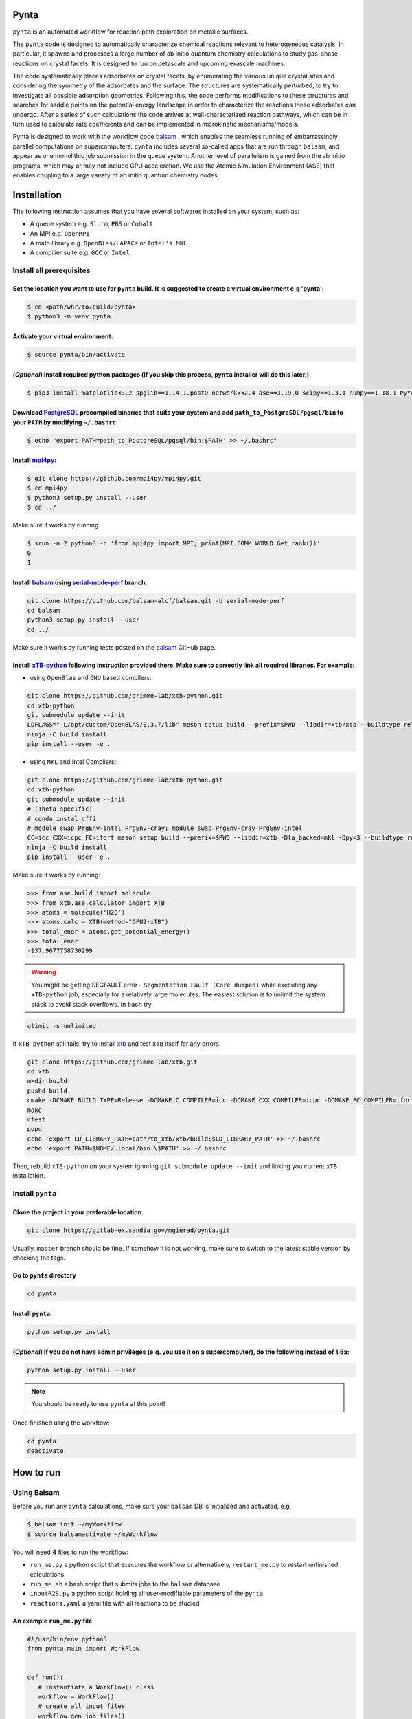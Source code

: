.. role:: raw-html-m2r(raw)
   :format: html


Pynta
=====

``pynta`` is an automated workflow for reaction path exploration on metallic surfaces.

The ``pynta`` code is designed to automatically characterize chemical reactions
relevant to heterogeneous catalysis. In particular, it spawns and processes a
large number of ab initio quantum chemistry calculations to study gas-phase
reactions on crystal facets. It is designed to run on petascale and upcoming
exascale machines.

The code systematically places adsorbates on crystal facets, by enumerating the
various unique crystal sites and considering the symmetry of the adsorbates and
the surface. The structures are systematically perturbed, to try to investigate
all possible adsorption geometries. Following this, the code performs
modifications to these structures and searches for saddle points on the
potential energy landscape in order to characterize the reactions these
adsorbates can undergo. After a series of such calculations the code arrives at
well-characterized reaction pathways, which can be in turn used to calculate
rate coefficients and can be implemented in microkinetic mechanisms/models.

Pynta is designed to work with the workflow code
`balsam <https://balsam.readthedocs.io/en/latest/>`_ , which enables the seamless
running of embarrassingly parallel computations on supercomputers. ``pynta``
includes several so-called apps that are run through ``balsam``, and appear as
one monolithic job submission in the queue system. Another level of parallelism
is gained from the ab initio programs, which may or may not include GPU
acceleration. We use the Atomic Simulation Environment (ASE) that enables
coupling to a large variety of ab initio quantum chemistry codes.


.. image:: workflow_idea.png
   :width: 800
   :align: center

Installation
============


The following instruction assumes that you have several softwares installed on your system, such as:

* A queue system e.g. ``Slurm``\ , ``PBS`` or ``Cobalt``
* An MPI e.g. ``OpenMPI``
* A math library e.g. ``OpenBlas/LAPACK`` or ``Intel's MKL``
* A compilier suite e.g. ``GCC`` or ``Intel``

Install all prerequisites
-------------------------

Set the location you want to use for ``pynta`` build. It is suggested to create a virtual environment e.g 'pynta':
^^^^^^^^^^^^^^^^^^^^^^^^^^^^^^^^^^^^^^^^^^^^^^^^^^^^^^^^^^^^^^^^^^^^^^^^^^^^^^^^^^^^^^^^^^^^^^^^^^^^^^^^^^^^^^^^^^

.. code-block:: bash

   $ cd <path/whr/to/build/pynta>
   $ python3 -m venv pynta

Activate your virtual environment:
^^^^^^^^^^^^^^^^^^^^^^^^^^^^^^^^^^

.. code-block:: bash

   $ source pynta/bin/activate

(\ *Optional*\ ) Install required python packages (if you skip this process, ``pynta`` installer will do this later.)
^^^^^^^^^^^^^^^^^^^^^^^^^^^^^^^^^^^^^^^^^^^^^^^^^^^^^^^^^^^^^^^^^^^^^^^^^^^^^^^^^^^^^^^^^^^^^^^^^^^^^^^^^^^^^^^^^^^^^

.. code-block:: bash

   $ pip3 install matplotlib<3.2 spglib==1.14.1.post0 networkx<2.4 ase==3.19.0 scipy==1.3.1 numpy==1.18.1 PyYAML==5.3.1 sella==1.0.3

Download `PostgreSQL <https://www.enterprisedb.com/download-postgresql-binaries>`_ precompiled binaries that suits your system and add ``path_to_PostgreSQL/pgsql/bin`` to your ``PATH`` by modifying ``~/.bashrc``:
^^^^^^^^^^^^^^^^^^^^^^^^^^^^^^^^^^^^^^^^^^^^^^^^^^^^^^^^^^^^^^^^^^^^^^^^^^^^^^^^^^^^^^^^^^^^^^^^^^^^^^^^^^^^^^^^^^^^^^^^^^^^^^^^^^^^^^^^^^^^^^^^^^^^^^^^^^^^^^^^^^^^^^^^^^^^^^^^^^^^^^^^^^^^^^^^^^^^^^^^^^^^^^^^^^^^

.. code-block:: bash

   $ echo "export PATH=path_to_PostgreSQL/pgsql/bin:$PATH' >> ~/.bashrc"


Install `mpi4py <https://github.com/mpi4py/mpi4py.git>`_\ :
^^^^^^^^^^^^^^^^^^^^^^^^^^^^^^^^^^^^^^^^^^^^^^^^^^^^^^^^^^^

.. code-block:: bash

   $ git clone https://github.com/mpi4py/mpi4py.git
   $ cd mpi4py
   $ python3 setup.py install --user
   $ cd ../

Make sure it works by running

.. code-block:: bash

   $ srun -n 2 python3 -c 'from mpi4py import MPI; print(MPI.COMM_WORLD.Get_rank())'
   0
   1

Install `balsam <https://github.com/balsam-alcf/balsam.git>`_ using `serial-mode-perf <https://github.com/balsam-alcf/balsam/tree/serial-mode-perf>`_ branch.
^^^^^^^^^^^^^^^^^^^^^^^^^^^^^^^^^^^^^^^^^^^^^^^^^^^^^^^^^^^^^^^^^^^^^^^^^^^^^^^^^^^^^^^^^^^^^^^^^^^^^^^^^^^^^^^^^^^^^^^^^^^^^^^^^^^^^^^^^^^^^^^^^^^^^^^^^^^^^

.. code-block:: bash

   git clone https://github.com/balsam-alcf/balsam.git -b serial-mode-perf
   cd balsam
   python3 setup.py install --user
   cd ../

Make sure it works by running tests posted on the `balsam <https://github.com/balsam-alcf/balsam.git>`_ GitHub page.

Install `xTB-python <https://github.com/grimme-lab/xtb-python>`_ following instruction provided there. Make sure to correctly link all required libraries. For example:
^^^^^^^^^^^^^^^^^^^^^^^^^^^^^^^^^^^^^^^^^^^^^^^^^^^^^^^^^^^^^^^^^^^^^^^^^^^^^^^^^^^^^^^^^^^^^^^^^^^^^^^^^^^^^^^^^^^^^^^^^^^^^^^^^^^^^^^^^^^^^^^^^^^^^^^^^^^^^^^^^^^^^^^


* using ``OpenBlas`` and ``GNU`` based compilers:

.. code-block:: bash

   git clone https://github.com/grimme-lab/xtb-python.git
   cd xtb-python
   git submodule update --init
   LDFLAGS="-L/opt/custom/OpenBLAS/0.3.7/lib" meson setup build --prefix=$PWD --libdir=xtb/xtb --buildtype release --optimization 2 -Dla_backend=openblas
   ninja -C build install
   pip install --user -e .


* using ``MKL`` and Intel Compilers:

.. code-block:: bash

   git clone https://github.com/grimme-lab/xtb-python.git
   cd xtb-python
   git submodule update --init
   # (Theta specific)
   # conda instal cffi
   # module swap PrgEnv-intel PrgEnv-cray; module swap PrgEnv-cray PrgEnv-intel
   CC=icc CXX=icpc FC=ifort meson setup build --prefix=$PWD --libdir=xtb -Dla_backed=mkl -Dpy=3 --buildtype release --optimization 2
   ninja -C build install
   pip install --user -e .

Make sure it works by running:

.. code-block:: python

   >>> from ase.build import molecule
   >>> from xtb.ase.calculator import XTB
   >>> atoms = molecule('H2O')
   >>> atoms.calc = XTB(method="GFN2-xTB")
   >>> total_ener = atoms.get_potential_energy()
   >>> total_ener
   -137.9677758730299

.. warning:: You might be getting SEGFAULT error - ``Segmentation Fault (Core dumped)`` while executing any ``xTB-python`` job, especially for a relatively large molecules. The easiest solution is to unlimit the system stack to avoid stack overflows. In ``bash`` try

.. code-block::

   ulimit -s unlimited

If ``xTB-python`` still fails, try to install `xtb <https://github.com/grimme-lab/xtb>`_ and test ``xTB`` itself for any errors.

.. code-block:: bash

   git clone https://github.com/grimme-lab/xtb.git
   cd xtb
   mkdir build
   pushd build
   cmake -DCMAKE_BUILD_TYPE=Release -DCMAKE_C_COMPILER=icc -DCMAKE_CXX_COMPILER=icpc -DCMAKE_FC_COMPILER=ifort ..
   make
   ctest
   popd
   echo 'export LD_LIBRARY_PATH=path/to_xtb/xtb/build:$LD_LIBRARY_PATH' >> ~/.bashrc
   echo 'export PATH=$HOME/.local/bin:\$PATH' >> ~/.bashrc

Then, rebuild ``xTB-python`` on your system ignoring ``git submodule update --init`` and linking you current ``xTB`` installation.

Install ``pynta``
-----------------

Clone the project in your preferable location.
^^^^^^^^^^^^^^^^^^^^^^^^^^^^^^^^^^^^^^^^^^^^^^

.. code-block::

   git clone https://gitlab-ex.sandia.gov/mgierad/pynta.git

Usually, ``master`` branch should be fine. If somehow it is not working, make sure to switch to the latest stable version by checking the tags.

Go to ``pynta`` directory
^^^^^^^^^^^^^^^^^^^^^^^^^

.. code-block::

   cd pynta

Install ``pynta``\ :
^^^^^^^^^^^^^^^^^^^^

.. code-block::

   python setup.py install

(\ *Optional*\ )  If you do not have admin privileges (e.g. you use it on a supercomputer), do the following instead of 1.6a:
^^^^^^^^^^^^^^^^^^^^^^^^^^^^^^^^^^^^^^^^^^^^^^^^^^^^^^^^^^^^^^^^^^^^^^^^^^^^^^^^^^^^^^^^^^^^^^^^^^^^^^^^^^^^^^^^^^^^^^^^^^^^^

.. code-block::

   python setup.py install --user

.. note::

   You should be ready to use ``pynta`` at this point!

Once finished using the workflow:

.. code-block::

   cd pynta
   deactivate

How to run
==========

Using Balsam
------------

Before you run any ``pynta`` calculations, make sure your ``balsam`` DB is initialized and activated, e.g.

.. code-block:: bash

   $ balsam init ~/myWorkflow
   $ source balsamactivate ~/myWorkflow

You will need **4** files to run the workflow:


* ``run_me.py`` a python script that executes the workflow or alternatively, ``restart_me.py`` to restart unfinished calculations
* ``run_me.sh`` a bash script that submits jobs to the ``balsam`` database
* ``inputR2S.py`` a python script holding all user-modifiable parameters of the ``pynta``
* ``reactions.yaml`` a yaml file with all reactions to be studied

An example ``run_me.py`` file
^^^^^^^^^^^^^^^^^^^^^^^^^^^^^

.. code-block:: python

   #!/usr/bin/env python3
   from pynta.main import WorkFlow


   def run():
      # instantiate a WorkFlow() class
      workflow = WorkFlow()
      # create all input files
      workflow.gen_job_files()
      # execute the workflow
      workflow.execute_all()


   if __name__ == '__main__':
      run()


An example ``restart_me.py`` file
^^^^^^^^^^^^^^^^^^^^^^^^^^^^^^^^^

.. code-block:: python

   ##!/usr/bin/env python3
   from pynta.main import WorkFlow


   def restart():
      return WorkFlow().restart()


   if __name__ == '__main__':
      restart()


An example ``run_me.sh`` file
^^^^^^^^^^^^^^^^^^^^^^^^^^^^^

.. code-block:: bash

   #!/bin/bash
   #SBATCH -J job_name        # name of the job e.g job_name = pynta_workflow
   #SBATCH --partition=queue  # queue name e.g. queue = day-long-cpu
   #SBATCH --nodes=x          # number of nodes e.g. x = 2
   #SBATCH --ntasks=y         # number of CPUs e.g. 2 x 48 = y = 96
   #SBATCH -e %x.err          # error file name
   #SBATCH -o %x.out          # out file name

   # load your quantum chemistry calculation package or provide a path to the
   # executable in 'inputR2S.py'
   module load espresso

   # activate balsam environment, e.g.
   source balsamactivate ~/myWorkflow

   # run python executable script
   python3 $PWD/run_me.py

   # required environment variable if using balsam branch serial-mode-perf and SLURM
   export SLURM_HOSTS=$(scontrol show hostname)

   # launch serial jobs
   balsam launcher --job-mode=serial --wf-filter _ --limit-nodes=1 --num-transition-threads=1 &

   # wait a bit to prevent timeing out you jobs before the sockets are ready
   sleep 45

   # launch mpi jobs
   balsam launcher --job-mode=mpi --wf-filter QE_Sock --offset-nodes=x-1 --num-transition-threads=1 &

   # wait until finished
   wait

   # deactivate balsam environment
   source balsamdeactivate

An example ``reactions.yaml`` file
^^^^^^^^^^^^^^^^^^^^^^^^^^^^^^^^^^

.. code-block:: yaml

     - index: 0
       reaction: OHX + X <=> OX + HX
       reaction_family: Surface_Abstraction
       reactant: |
           multiplicity -187
           1 *1 O u0 p0 c0 {2,S} {4,S}
           2 *2 H u0 p0 c0 {1,S}
           3 *3 X u0 p0 c0
           4    X u0 p0 c0 {1,S}
       product: |
           multiplicity -187
           1 *1 O u0 p0 c0 {4,S}
           2 *2 H u0 p0 c0 {3,S}
           3 *3 X u0 p0 c0 {2,S}
           4    X u0 p0 c0 {1,S}
       - index: 1
       reaction: H2OX + X <=> OHX + HX
       reaction_family: Surface_Abstraction
       reactant: |
           multiplicity -187
           1 *1 O u0 p0 c0 {2,S} {3,S} {4,S}
           2 *2 H u0 p0 c0 {1,S}
           3    H u0 p0 c0 {1,S}
           4    X u0 p0 c0 {1,S}
           5 *3 X u0 p0 c0
       product: |
           multiplicity -187
           1 *1 O u0 p0 c0 {2,S} {4,S}
           2 *2 H u0 p0 c0 {1,S}
           3    H u0 p0 c0 {5,S}
           4    X u0 p0 c0 {1,S}
           5 *3 X u0 p0 c0 {3,S}

An example ``inputR2S.py`` file
^^^^^^^^^^^^^^^^^^^^^^^^^^^^^^^

.. code-block:: python

   ####################################################
                     Basic Input
   ####################################################
   '''
   ####################################################
   # Define which QE package to use
   # 'espresso' or 'nwchem' are currently supported
   quantum_chemistry = 'espresso'
   ####################################################
   # do you want to run surface optimization
   optimize_slab = True
   ####################################################
   # specify facet orientation, repeats of the slab+ads
   # and repeats of the slab_opt unit cell
   surface_types_and_repeats = {'fcc111': [(3, 3, 1), (1, 1, 4)]}
   ####################################################
   # surface atoms
   metal_atom = 'Cu'
   ####################################################
   # lattice constant
   a = 3.6
   ####################################################
   # vacuum in the z direction (Angstrem)
   vacuum = 8.0
   ####################################################
   # Quantum Espresso pseudopotantials and exe settings
   # for DFT calculations
   pseudo_dir = '/home/mgierad/espresso/pseudo'

   pseudopotentials = "dict(Cu='Cu.pbe-spn-kjpaw_psl.1.0.0.UPF',"\
      + "H='H.pbe-kjpaw_psl.1.0.0.UPF'," \
      + "O='O.pbe-n-kjpaw_psl.1.0.0.UPF'," \
      + "C='C.pbe-n-kjpaw_psl.1.0.0.UPF'," \
      + "N='N.pbe-n-kjpaw_psl.1.0.0.UPF')" \

   executable = '/home/mgierad/00_codes/build/q-e-qe-6.4.1/build/bin/pw.x'
   ####################################################
   # Baslam settings
   node_packing_count = 48
   balsam_exe_settings = {'num_nodes': 1,  # nodes per each balsam job
                        'ranks_per_node': node_packing_count,  # cores per node
                        'threads_per_rank': 1,
                        }
   calc_keywords = {'kpts': (3, 3, 1),
                  'occupations': 'smearing',
                  'smearing': 'marzari-vanderbilt',
                  'degauss': 0.01,  # Rydberg
                  'ecutwfc': 40,  # Rydberg
                  'nosym': True,  # Allow symmetry breaking during optimization
                  'conv_thr': 1e-11,
                  'mixing_mode': 'local-TF',
                  }
   ####################################################
   # Set up a working directory (this is default)
   creation_dir = Path.cwd().as_posix()
   ####################################################
   # filename of the .yaml file with reactions
   yamlfile = 'reactions.yaml'
   ####################################################
   # specify the scaling factor to scale the bond distance
   # between two atoms taking part in the reaction
   scfactor = 1.4
   ####################################################
   # specify the scaling factor to scale the target distance
   # i.e. the average bond distance between adsorbate and
   # the nearest surface metal atom
   scfactor_surface = 1.0
   ####################################################
   # do you want to apply the scfactor_surface to the species 1?
   scaled1 = False
   ####################################################
   # do you want to apply scfactor_surface to the species 2?
   scaled2 = False
   ####################################################

An example input files are also located at ``./pynta/example_run_files/``.


Using only SLURM
-----------------

.. warning:: ``dev`` branch uses SLURM scheduler to deal with the job dependencies. Be aware that it might be a bit buggy and do not fully support all the features implemented in the ``master`` branch.


An example script (using ``dev`` branch - SLURM):
^^^^^^^^^^^^^^^^^^^^^^^^^^^^^^^^^^^^^^^^^^^^^^^^^

.. code-block:: python

   #!/usr/bin/env python3
   #SBATCH -J job_name        # name of the job e.g job_name = pynta_workflow
   #SBATCH --partition=queue  # queue name e.g. queue = day-long-cpu
   #SBATCH --nodes=x          # number of nodes e.g. x = 2
   #SBATCH --ntasks=y         # number of CPUs e.g. 2 x 48 = y = 96
   #SBATCH -e %x.err          # error file name
   #SBATCH -o %x.out          # out file name

   import os
   import sys

   # get environmental variable
   submitDir = os.environ['SLURM_SUBMIT_DIR']

   # change directory to $SLURM_SUBMIT_DIR
   os.chdir(submitDir)

   # add current working directory to the path
   sys.path.append(os.getcwd())

   # import input file with - can be done only after sys.path.append(os.getcwd())
   import inputR2S

   # import executable class of pynta
   from pynta.main import WorkFlow

   # instantiate the WorkFlow class
   workflow = WorkFlow()

   # generate input files
   workflow.gen_job_files()

   # execute the work-flow
   workflow.execute()
